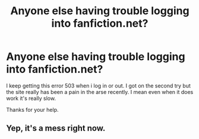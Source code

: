 #+TITLE: Anyone else having trouble logging into fanfiction.net?

* Anyone else having trouble logging into fanfiction.net?
:PROPERTIES:
:Author: We_Are_Venom_99
:Score: 2
:DateUnix: 1606735743.0
:DateShort: 2020-Nov-30
:FlairText: Misc
:END:
I keep getting this error 503 when i log in or out. I got on the second try but the site really has been a pain in the arse recently. I mean even when it does work it's really slow.

Thanks for your help.


** Yep, it's a mess right now.
:PROPERTIES:
:Author: StellaStarMagic
:Score: 1
:DateUnix: 1606742125.0
:DateShort: 2020-Nov-30
:END:
